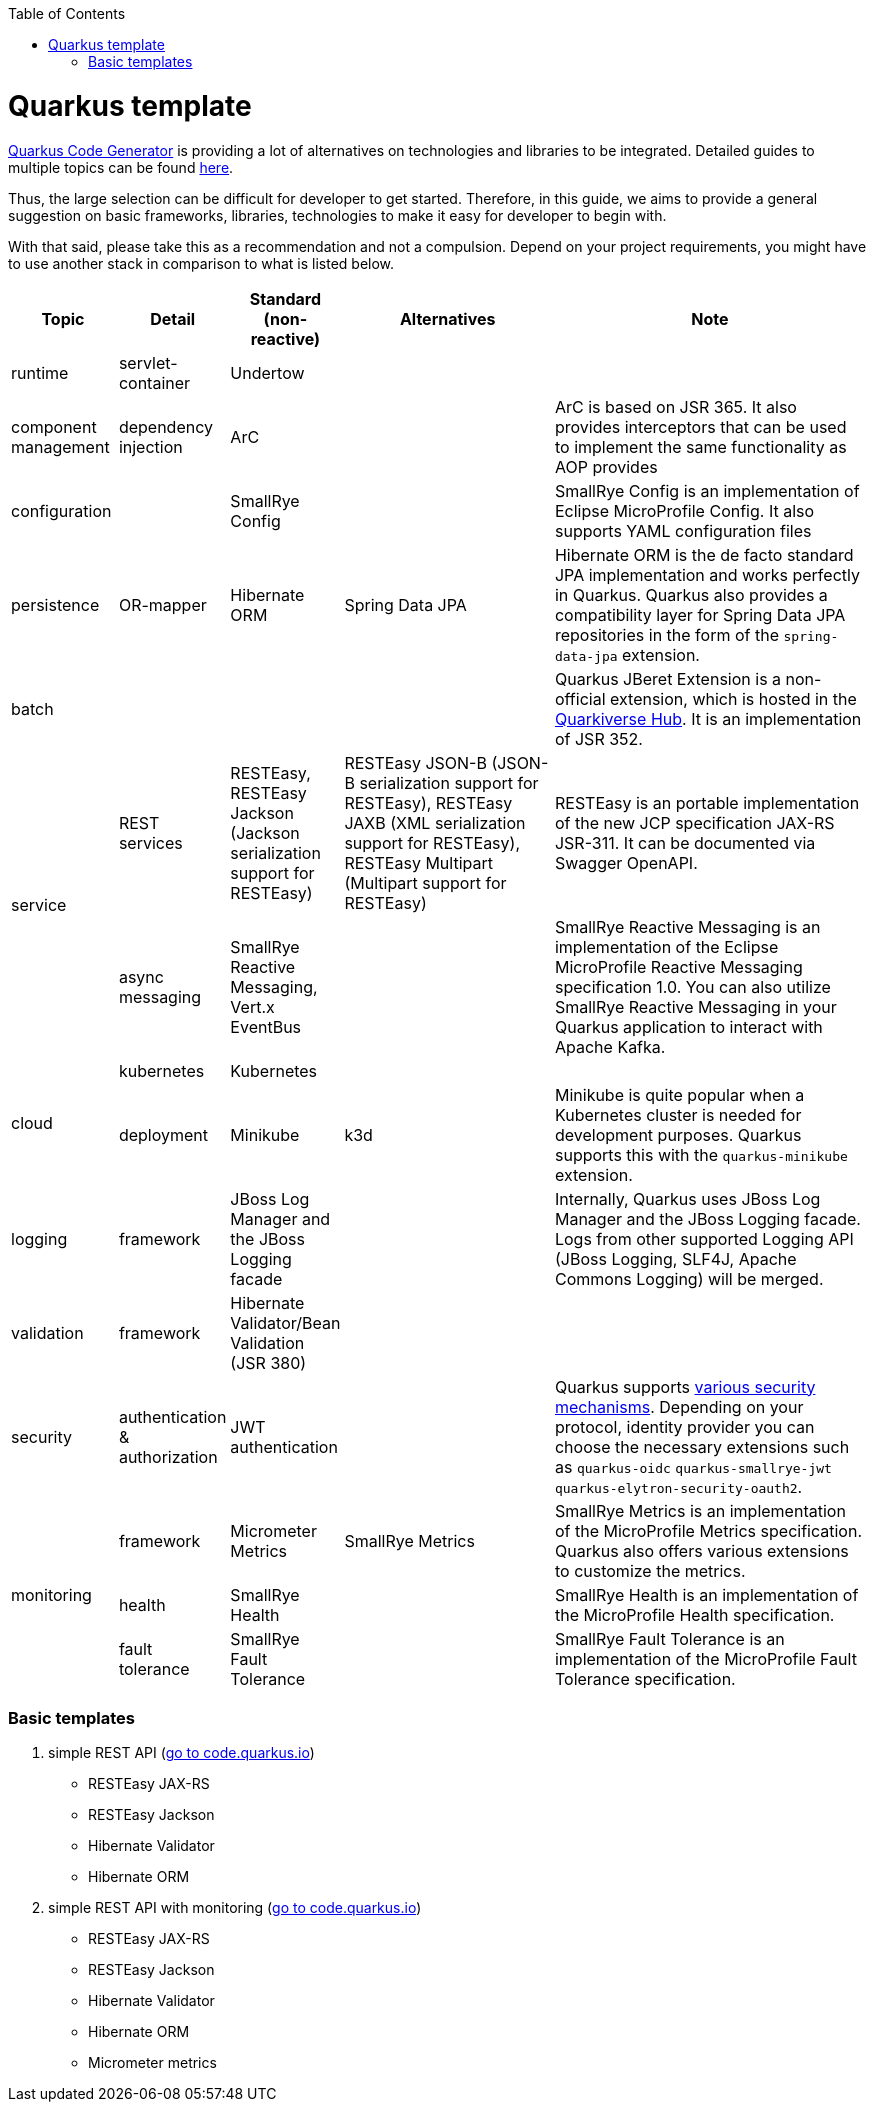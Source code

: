 :toc: macro
toc::[]

= Quarkus template

https://code.quarkus.io/?g=org.devonfw&e=resteasy&e=resteasy-jackson&e=hibernate-validator&e=hibernate-orm&e=micrometer[Quarkus Code Generator] is providing a lot of alternatives on technologies and libraries to be integrated. Detailed guides to multiple topics can be found https://quarkus.io/guides/[here].

Thus, the large selection can be difficult for developer to get started.
Therefore, in this guide, we aims to provide a general suggestion on basic frameworks, libraries, technologies to make it easy for developer to begin with.

With that said, please take this as a recommendation and not a compulsion. Depend on your project requirements, you might have to use another stack in comparison to what is listed below.


[cols="1,1,1,2,3"]
|===
|Topic | Detail | Standard (non-reactive) | Alternatives | Note

|runtime
|servlet-container
|Undertow
|
|

|component management
|dependency injection
|ArC
|
|ArC is based on JSR 365. It also provides interceptors that can be used to implement the same functionality as AOP provides

|configuration
|
|SmallRye Config
|
|SmallRye Config is an implementation of Eclipse MicroProfile Config. It also supports YAML configuration files

|persistence
|OR-mapper
|Hibernate ORM
|Spring Data JPA
|Hibernate ORM is the de facto standard JPA implementation and works perfectly in Quarkus. Quarkus also provides a compatibility layer for Spring Data JPA repositories in the form of the `spring-data-jpa` extension.


|batch
|
|
|
|Quarkus JBeret Extension is a non-official extension, which is hosted in the https://github.com/quarkiverse/[Quarkiverse Hub]. It is an implementation of JSR 352.

.2+|service

|REST services
|RESTEasy, RESTEasy Jackson (Jackson serialization support for RESTEasy)
|RESTEasy JSON-B (JSON-B serialization support for RESTEasy), RESTEasy JAXB (XML serialization support for RESTEasy), RESTEasy Multipart (Multipart support for RESTEasy)
|RESTEasy is an portable implementation of the new JCP specification JAX-RS JSR-311. It can be documented via Swagger OpenAPI.

|async messaging
|SmallRye Reactive Messaging, Vert.x EventBus
|
|SmallRye Reactive Messaging is an implementation of the Eclipse MicroProfile Reactive Messaging specification 1.0. You can also utilize SmallRye Reactive Messaging in your Quarkus application to interact with Apache Kafka.

.2+|cloud
|kubernetes
|Kubernetes
|
|

|deployment
|Minikube
|k3d
|Minikube is quite popular when a Kubernetes cluster is needed for development purposes. Quarkus supports this with the `quarkus-minikube` extension.

|logging
|framework
|JBoss Log Manager and the JBoss Logging facade
|
|Internally, Quarkus uses JBoss Log Manager and the JBoss Logging facade. Logs from other supported Logging API (JBoss Logging, SLF4J, Apache Commons Logging) will be merged.

|validation
|framework
|Hibernate Validator/Bean Validation (JSR 380)
|
|

|security
|authentication & authorization
|JWT authentication
|
|Quarkus supports https://quarkus.io/guides/security[various security mechanisms]. Depending on your protocol, identity provider you can choose the necessary extensions such as `quarkus-oidc` `quarkus-smallrye-jwt` `quarkus-elytron-security-oauth2`.

.3+|monitoring
|framework
|Micrometer Metrics
|SmallRye Metrics
|SmallRye Metrics is an implementation of the MicroProfile Metrics specification. Quarkus also offers various extensions to customize the metrics.

|health
|SmallRye Health
|
|SmallRye Health is an implementation of the MicroProfile Health specification.

|fault tolerance
|SmallRye Fault Tolerance
|
|SmallRye Fault Tolerance is an implementation of the MicroProfile Fault Tolerance specification.

|===
[source, bash]


=== Basic templates
[start=1]
. simple REST API (https://code.quarkus.io/?g=com.devonfw&e=resteasy&e=resteasy-jackson&e=hibernate-validator&e=hibernate-orm[go to code.quarkus.io])
    * RESTEasy JAX-RS
    * RESTEasy Jackson
    * Hibernate Validator
    * Hibernate ORM
. simple REST API with monitoring (https://code.quarkus.io/?g=com.devonfw&e=resteasy&e=resteasy-jackson&e=hibernate-validator&e=hibernate-orm&e=micrometer[go to code.quarkus.io])
    * RESTEasy JAX-RS
    * RESTEasy Jackson
    * Hibernate Validator
    * Hibernate ORM
    * Micrometer metrics